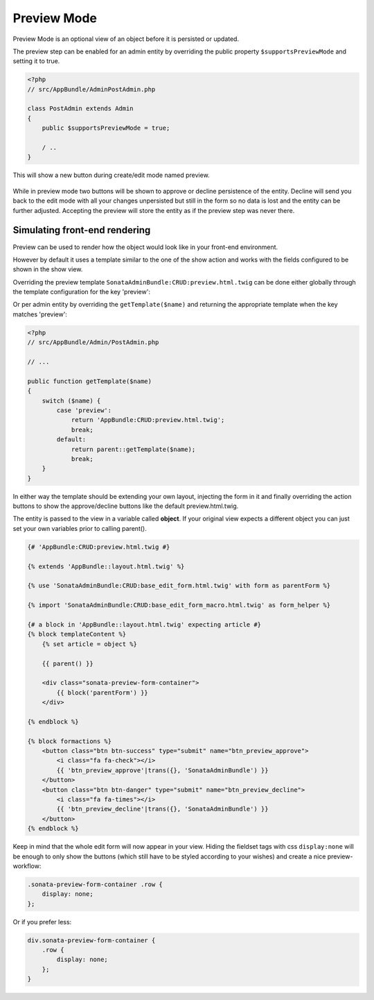 Preview Mode
============

Preview Mode is an optional view of an object before it is persisted or updated.

The preview step can be enabled for an admin entity by overriding the public property
``$supportsPreviewMode`` and setting it to true.

.. code-block:: php

    <?php
    // src/AppBundle/AdminPostAdmin.php

    class PostAdmin extends Admin
    {
        public $supportsPreviewMode = true;

        / ..
    }

This will show a new button during create/edit mode named preview.

.. figure:: ../images/preview_mode_button.png
   :align: center
   :alt: Preview Button

While in preview mode two buttons will be shown to approve or decline persistence of the
entity. Decline will send you back to the edit mode with all your changes unpersisted but
still in the form so no data is lost and the entity can be further adjusted.
Accepting the preview will store the entity as if the preview step was never there.

.. figure:: ../images/preview_show.png
   :align: center
   :alt: Preview Button


Simulating front-end rendering
------------------------------

Preview can be used to render how the object would look like in your front-end environment.

However by default it uses a template similar to the one of the show action and works with
the fields configured to be shown in the show view.

Overriding the preview template ``SonataAdminBundle:CRUD:preview.html.twig`` can be done either
globally through the template configuration for the key 'preview':

.. configuration-block::

    .. code-block:: yaml

        # app/config/config.yml

        sonata_admin:
            templates:
                preview:  AppBundle:CRUD:preview.html.twig

Or per admin entity by overriding the ``getTemplate($name)`` and returning the appropriate template when the key
matches 'preview':

.. code-block:: php

    <?php
    // src/AppBundle/Admin/PostAdmin.php

    // ...

    public function getTemplate($name)
    {
        switch ($name) {
            case 'preview':
                return 'AppBundle:CRUD:preview.html.twig';
                break;
            default:
                return parent::getTemplate($name);
                break;
        }
    }

In either way the template should be extending your own layout, injecting the form in it
and finally overriding the action buttons to show the approve/decline buttons like the
default preview.html.twig.

The entity is passed to the view in a variable called **object**. If your original view expects
a different object you can just set your own variables prior to calling parent().

.. code-block:: jinja

    {# 'AppBundle:CRUD:preview.html.twig #}

    {% extends 'AppBundle::layout.html.twig' %}

    {% use 'SonataAdminBundle:CRUD:base_edit_form.html.twig' with form as parentForm %}

    {% import 'SonataAdminBundle:CRUD:base_edit_form_macro.html.twig' as form_helper %}

    {# a block in 'AppBundle::layout.html.twig' expecting article #}
    {% block templateContent %}
        {% set article = object %}

        {{ parent() }}

        <div class="sonata-preview-form-container">
            {{ block('parentForm') }}
        </div>

    {% endblock %}

    {% block formactions %}
        <button class="btn btn-success" type="submit" name="btn_preview_approve">
            <i class="fa fa-check"></i>
            {{ 'btn_preview_approve'|trans({}, 'SonataAdminBundle') }}
        </button>
        <button class="btn btn-danger" type="submit" name="btn_preview_decline">
            <i class="fa fa-times"></i>
            {{ 'btn_preview_decline'|trans({}, 'SonataAdminBundle') }}
        </button>
    {% endblock %}

Keep in mind that the whole edit form will now appear in your view.
Hiding the fieldset tags with css ``display:none`` will be enough to only show the buttons
(which still have to be styled according to your wishes) and create a nice preview-workflow:

.. code-block:: css

    .sonata-preview-form-container .row {
        display: none;
    };

Or if you prefer less:

.. code-block:: scss

    div.sonata-preview-form-container {
        .row {
            display: none;
        };
    }
